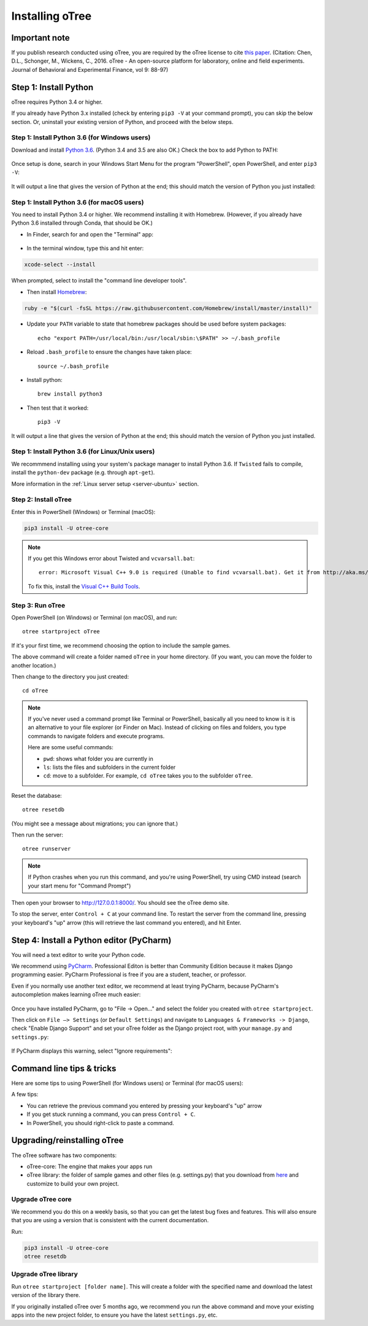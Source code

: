 .. _setup:

Installing oTree
================

Important note
--------------

If you publish research conducted using oTree,
you are required by the oTree license to cite
`this paper <http://dx.doi.org/10.1016/j.jbef.2015.12.001>`__.
(Citation: Chen, D.L., Schonger, M., Wickens, C., 2016. oTree - An open-source
platform for laboratory, online and field experiments.
Journal of Behavioral and Experimental Finance, vol 9: 88-97)

Step 1: Install Python
----------------------

oTree requires Python 3.4 or higher.

If you already have Python 3.x installed
(check by entering ``pip3 -V`` at your command prompt),
you can skip the below section. Or, uninstall your existing version of Python,
and proceed with the below steps.

Step 1: Install Python 3.6 (for Windows users)
~~~~~~~~~~~~~~~~~~~~~~~~~~~~~~~~~~~~~~~~~~~~~~

Download and install `Python 3.6 <https://www.python.org/downloads/release/python-360/>`__.
(Python 3.4 and 3.5 are also OK.)
Check the box to add Python to PATH:

.. figure:: _static/setup/py-win-installer.png

Once setup is done, search in your Windows Start Menu for the program "PowerShell",
open PowerShell, and enter ``pip3 -V``:

.. figure:: _static/setup/powershell.png

It will output a line that gives the version of Python at the end;
this should match the version of Python you just installed:


Step 1: Install Python 3.6 (for macOS users)
~~~~~~~~~~~~~~~~~~~~~~~~~~~~~~~~~~~~~~~~~~~~

You need to install Python 3.4 or higher. We recommend installing it with Homebrew.
(However, if you already have Python 3.6 installed through Conda, that should be OK.)

* In Finder, search for and open the "Terminal" app:

.. figure:: _static/setup/macos-terminal.png


* In the terminal window, type this and hit enter:

.. code-block:: bash

    xcode-select --install

When prompted, select to install the "command line developer tools".

* Then install `Homebrew <http://brew.sh/>`__:

.. code-block:: bash

    ruby -e "$(curl -fsSL https://raw.githubusercontent.com/Homebrew/install/master/install)"

* Update your ``PATH`` variable to state that homebrew packages should be
  used before system packages::

    echo "export PATH=/usr/local/bin:/usr/local/sbin:\$PATH" >> ~/.bash_profile

* Reload ``.bash_profile`` to ensure the changes have taken place::

    source ~/.bash_profile

* Install python::

    brew install python3

* Then test that it worked::

    pip3 -V

It will output a line that gives the version of Python at the end;
this should match the version of Python you just installed.

Step 1: Install Python 3.6 (for Linux/Unix users)
~~~~~~~~~~~~~~~~~~~~~~~~~~~~~~~~~~~~~~~~~~~~~~~~~

We recommmend installing using your system's package manager to install Python 3.6.
If ``Twisted`` fails to compile, install the ``python-dev`` package (e.g. through ``apt-get``).

More information in the :ref:`Linux server setup <server-ubuntu>` section.

Step 2: Install oTree
~~~~~~~~~~~~~~~~~~~~~

Enter this in PowerShell (Windows) or Terminal (macOS):

.. code-block:: bash

    pip3 install -U otree-core

.. note::

    If you get this Windows error about Twisted and ``vcvarsall.bat``::

        error: Microsoft Visual C++ 9.0 is required (Unable to find vcvarsall.bat). Get it from http://aka.ms/vcpython27

    To fix this, install the `Visual C++ Build Tools <http://go.microsoft.com/fwlink/?LinkId=691126>`__.


Step 3: Run oTree
~~~~~~~~~~~~~~~~~

Open PowerShell (on Windows) or Terminal (on macOS), and run::

    otree startproject oTree

If it's your first time, we recommend choosing the option to include the sample games.

The above command will create a folder named ``oTree`` in your home directory.
(If you want, you can move the folder to another location.)

Then change to the directory you just created::

    cd oTree

.. note::

    If you've never used a command prompt like Terminal or PowerShell,
    basically all you need to know is it is an alternative
    to your file explorer (or Finder on Mac). Instead of clicking on files
    and folders, you type commands to navigate folders and execute programs.

    Here are some useful commands:

    -   ``pwd``: shows what folder you are currently in
    -   ``ls``: lists the files and subfolders in the current folder
    -   ``cd``: move to a subfolder. For example, ``cd oTree`` takes you to the subfolder ``oTree``.

Reset the database::

    otree resetdb

(You might see a message about migrations; you can ignore that.)

Then run the server::

    otree runserver

.. note::

    If Python crashes when you run this command,
    and you're using PowerShell, try using CMD instead
    (search your start menu for "Command Prompt")

Then open your browser to `http://127.0.0.1:8000/ <http://127.0.0.1:8000/>`__.
You should see the oTree demo site.

To stop the server, enter ``Control + C`` at your command line.
To restart the server from the command line, pressing your keyboard's "up" arrow (this will retrieve the last command you entered),
and hit Enter.

.. _pycharm:

Step 4: Install a Python editor (PyCharm)
-----------------------------------------

You will need a text editor to write your Python code.

We recommend using `PyCharm <https://www.jetbrains.com/pycharm/download/>`__.
Professional Editon is better than Community Edition because it makes
Django programming easier.
PyCharm Professional is free if you are a student, teacher, or professor.

Even if you normally use another text editor,
we recommend at least trying PyCharm, because PyCharm's autocompletion
makes learning oTree much easier:

.. figure:: _static/setup/pycharm-autocomplete.gif

Once you have installed PyCharm,
go to "File -> Open..." and select the folder you created with ``otree startproject``.

Then click on ``File –> Settings`` (or ``Default Settings``) and navigate to ``Languages & Frameworks -> Django``,
check "Enable Django Support" and set your oTree folder as the Django project root,
with your ``manage.py`` and ``settings.py``:

.. figure:: _static/setup/pycharm-django.png

If PyCharm displays this warning, select "Ignore requirements":

.. figure:: _static/setup/pycharm-psycopg2-warning.png

Command line tips & tricks
--------------------------

Here are some tips to using PowerShell (for Windows users) or Terminal (for macOS users):

A few tips:

* You can retrieve the previous command you entered by pressing your keyboard's "up" arrow
* If you get stuck running a command, you can press ``Control + C``.
* In PowerShell, you should right-click to paste a command.

.. _upgrade:

Upgrading/reinstalling oTree
----------------------------

The oTree software has two components:

-  oTree-core: The engine that makes your apps run
-  oTree library: the folder of sample games and other files (e.g. settings.py) that you download from `here <https://github.com/oTree-org/oTree>`__ and customize to build your own project.

.. _upgrade-otree-core:

Upgrade oTree core
~~~~~~~~~~~~~~~~~~

We recommend you do this on a weekly basis,
so that you can get the latest bug fixes and features.
This will also ensure that you are using a version that is consistent with the current documentation.

Run:

.. code-block:: bash

    pip3 install -U otree-core
    otree resetdb

Upgrade oTree library
~~~~~~~~~~~~~~~~~~~~~

Run ``otree startproject [folder name]``. This will create a folder with the specified name and
download the latest version of the library there.

If you originally installed oTree over 5 months ago,
we recommend you run the above command and move your existing apps into the new project folder,
to ensure you have the latest ``settings.py``, etc.
